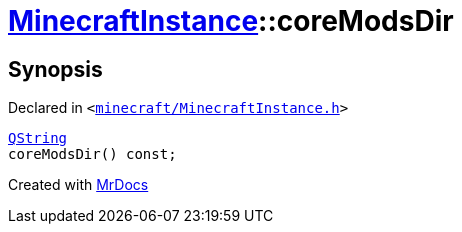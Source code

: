 [#MinecraftInstance-coreModsDir]
= xref:MinecraftInstance.adoc[MinecraftInstance]::coreModsDir
:relfileprefix: ../
:mrdocs:


== Synopsis

Declared in `&lt;https://github.com/PrismLauncher/PrismLauncher/blob/develop/launcher/minecraft/MinecraftInstance.h#L81[minecraft&sol;MinecraftInstance&period;h]&gt;`

[source,cpp,subs="verbatim,replacements,macros,-callouts"]
----
xref:QString.adoc[QString]
coreModsDir() const;
----



[.small]#Created with https://www.mrdocs.com[MrDocs]#

